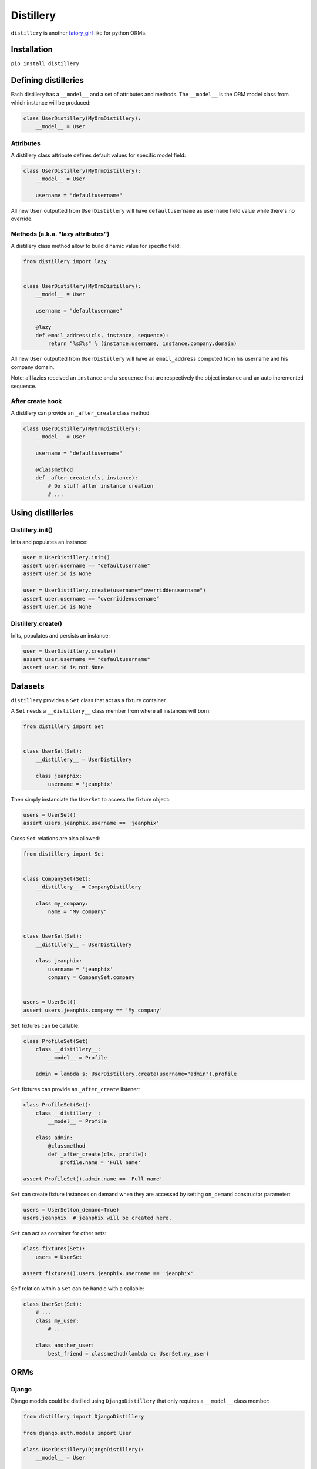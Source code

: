 Distillery
==========

.. image:: https://secure.travis-ci.org/Birdback/distillery.png

``distillery`` is another `fatory_girl <https://github.com/thoughtbot/factory_girl>`_ like for python ORMs.


Installation
------------

``pip install distillery``


Defining distilleries
---------------------

Each distillery has a ``__model__`` and a set of attributes and methods. The ``__model__`` is the ORM model class from which instance will be produced:

.. code-block:: python

    class UserDistillery(MyOrmDistillery):
        __model__ = User


Attributes
~~~~~~~~~~

A distillery class attribute defines default values for specific model field:

.. code-block:: python

    class UserDistillery(MyOrmDistillery):
        __model__ = User

        username = "defaultusername"

All new ``User`` outputted from ``UserDistillery`` will have ``defaultusername`` as ``username`` field value while there's no override.


Methods (a.k.a. "lazy attributes")
~~~~~~~~~~~~~~~~~~~~~~~~~~~~~~~~~~

A distillery class method allow to build dinamic value for specific field:

.. code-block:: python

    from distillery import lazy


    class UserDistillery(MyOrmDistillery):
        __model__ = User

        username = "defaultusername"

        @lazy
        def email_address(cls, instance, sequence):
            return "%s@%s" % (instance.username, instance.company.domain)

All new ``User`` outputted from ``UserDistillery`` will have an ``email_address`` computed from his username and his company domain.

Note: all lazies received an ``instance`` and a ``sequence`` that are respectively the object instance and an auto incremented sequence.


After create hook
~~~~~~~~~~~~~~~~~

A distillery can provide an ``_after_create`` class method.

.. code-block:: python

    class UserDistillery(MyOrmDistillery):
        __model__ = User

        username = "defaultusername"

        @classmethod
        def _after_create(cls, instance):
            # Do stuff after instance creation
            # ...


Using distilleries
------------------


Distillery.init()
~~~~~~~~~~~~~~~~~

Inits and populates an instance:

.. code-block:: python

    user = UserDistillery.init()
    assert user.username == "defaultusername"
    assert user.id is None

    user = UserDistillery.create(username="overriddenusername")
    assert user.username == "overriddenusername"
    assert user.id is None


Distillery.create()
~~~~~~~~~~~~~~~~~~~

Inits, populates and persists an instance:

.. code-block:: python

    user = UserDistillery.create()
    assert user.username == "defaultusername"
    assert user.id is not None


Datasets
--------

``distillery`` provides a ``Set`` class that act as a fixture container.

A ``Set`` needs a ``__distillery__`` class member from where all instances will born:


.. code-block:: python

    from distillery import Set


    class UserSet(Set):
        __distillery__ = UserDistillery

        class jeanphix:
            username = 'jeanphix'


Then simply instanciate the ``UserSet`` to access the fixture object:

.. code-block:: python

    users = UserSet()
    assert users.jeanphix.username == 'jeanphix'


Cross ``Set`` relations are also allowed:

.. code-block:: python

    from distillery import Set


    class CompanySet(Set):
        __distillery__ = CompanyDistillery

        class my_company:
            name = "My company"


    class UserSet(Set):
        __distillery__ = UserDistillery

        class jeanphix:
            username = 'jeanphix'
            company = CompanySet.company


    users = UserSet()
    assert users.jeanphix.company == 'My company'


``Set`` fixtures can be callable:

.. code-block:: python

    class ProfileSet(Set)
        class __distillery__:
            __model__ = Profile

        admin = lambda s: UserDistillery.create(username="admin").profile

``Set`` fixtures can provide an ``_after_create`` listener:

.. code-block:: python

    class ProfileSet(Set):
        class __distillery__:
            __model__ = Profile

        class admin:
            @classmethod
            def _after_create(cls, profile):
                profile.name = 'Full name'

    assert ProfileSet().admin.name == 'Full name'

``Set`` can create fixture instances on demand when they are accessed by setting ``on_demand`` constructor parameter:

.. code-block:: python

    users = UserSet(on_demand=True)
    users.jeanphix  # jeanphix will be created here.

``Set`` can act as container for other sets:

.. code-block:: python

    class fixtures(Set):
        users = UserSet

    assert fixtures().users.jeanphix.username == 'jeanphix'


Self relation within a ``Set`` can be handle with a callable:

.. code-block:: python

    class UserSet(Set):
        # ...
        class my_user:
            # ...

        class another_user:
            best_friend = classmethod(lambda c: UserSet.my_user)


ORMs
----

Django
~~~~~~

Django models could be distilled using ``DjangoDistillery`` that only requires a ``__model__`` class member:

.. code-block:: python

    from distillery import DjangoDistillery

    from django.auth.models import User

    class UserDistillery(DjangoDistillery):
        __model__ = User

        #  ...


SQLAlchemy
~~~~~~~~~~

SQLAlchemy distilleries require a ``__model__`` and a ``__session__`` class members:

.. code-block:: python

    from distillery import SQLAlchemyDistillery

    from sqlalchemy import create_engine
    from sqlalchemy.orm import sessionmaker

    engine = create_engine('sqlite://', echo=False)
    Session = sessionmaker()
    Session.configure(bind=engine)
    session = Session()
    Base = declarative_base()

    class User(Base):
        #  ...


    class UserDistillery(SQLAlchemyDistillery):
        __model__ = User
        __session__ = session

        #  ...
